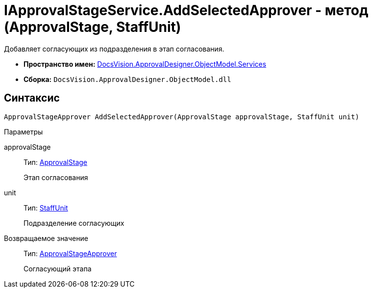= IApprovalStageService.AddSelectedApprover - метод (ApprovalStage, StaffUnit)

Добавляет согласующих из подразделения в этап согласования.

* *Пространство имен:* xref:api/DocsVision/ApprovalDesigner/ObjectModel/Services/Services_NS.adoc[DocsVision.ApprovalDesigner.ObjectModel.Services]
* *Сборка:* `DocsVision.ApprovalDesigner.ObjectModel.dll`

== Синтаксис

[source,csharp]
----
ApprovalStageApprover AddSelectedApprover(ApprovalStage approvalStage, StaffUnit unit)
----

Параметры

approvalStage::
Тип: xref:api/DocsVision/ApprovalDesigner/ObjectModel/ApprovalStage_CL.adoc[ApprovalStage]
+
Этап согласования
unit::
Тип: xref:api/DocsVision/BackOffice/ObjectModel/StaffUnit_CL.adoc[StaffUnit]
+
Подразделение согласующих

Возвращаемое значение::
Тип: xref:api/DocsVision/ApprovalDesigner/ObjectModel/ApprovalStageApprover_CL.adoc[ApprovalStageApprover]
+
Согласующий этапа
